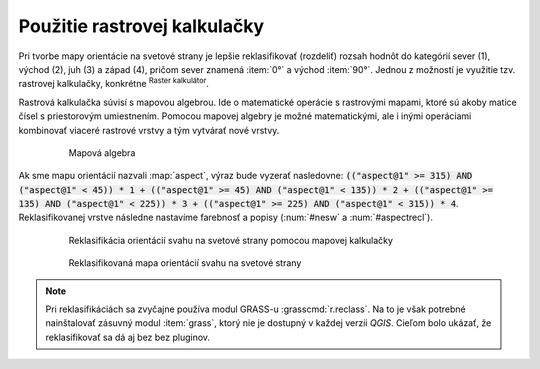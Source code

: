.. |mActionShowRasterCalculator| image:: ../images/icon/mActionShowRasterCalculator.png
   :width: 1.5em

Použitie rastrovej kalkulačky
-----------------------------

Pri tvorbe mapy orientácie na svetové strany je lepšie reklasifikovať (rozdeliť) rozsah hodnôt do kategórií sever (1), východ (2), juh (3) a západ (4), pričom sever znamená :item:`0°` a východ :item:`90°`. Jednou z možností je využitie tzv. rastrovej kalkulačky, konkrétne |mActionShowRasterCalculator| :sup:`Raster kalkulátor`. 

Rastrová kalkulačka súvisí s mapovou algebrou. Ide o matematické operácie s rastrovými mapami, ktoré sú akoby matice čísel s priestorovým umiestnením. Pomocou mapovej algebry je možné matematickými, ale i inými operáciami kombinovať viaceré rastrové vrstvy a tým vytvárať nové vrstvy. 

    .. _rstcalculator:

    .. figure:: images/rstcalculator.png
       :scale: 60%

       Mapová algebra

Ak sme mapu orientácií nazvali :map:`aspect`, výraz bude vyzerať nasledovne: :code:`(("aspect@1"  >= 315)  AND  ("aspect@1" < 45)) * 1 + (("aspect@1"  >= 45)  AND  ("aspect@1" < 135)) * 2 + (("aspect@1"  >= 135)  AND  ("aspect@1" < 225)) * 3 + (("aspect@1"  >= 225)  AND  ("aspect@1" < 315)) * 4`. Reklasifikovanej vrstve následne nastavíme farebnosť a popisy (:num:`#nesw` a :num:`#aspectrecl`).

    .. _nesw:

    .. figure:: images/nesw.png
       :class: middle

       Reklasifikácia orientácií svahu na svetové strany pomocou mapovej kalkulačky

    .. _aspectrecl:

    .. figure:: images/aspect_recl.png
       :class: middle

       Reklasifikovaná mapa orientácií svahu na svetové strany

.. note:: Pri reklasifikáciách sa zvyčajne používa modul GRASS-u :grasscmd:`r.reclass`. Na to je však potrebné nainštalovať zásuvný modul :item:`grass`, ktorý nie je dostupný v každej verzii *QGIS*. Cieľom bolo ukázať, že reklasifikovať sa dá aj bez bez pluginov.

